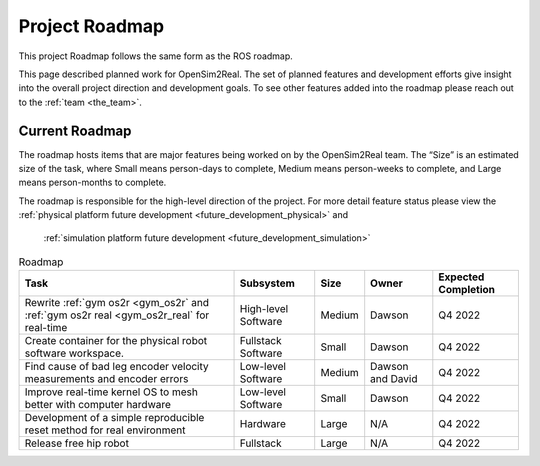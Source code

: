 .. _roadmap:

===============
Project Roadmap
===============

This project Roadmap follows the same form as the ROS roadmap.

This page described planned work for OpenSim2Real. The set of planned features
and development efforts give insight into the overall project direction and
development goals. To see other features added into the roadmap please reach out
to the :ref:`team <the_team>`.

Current Roadmap
===============

The roadmap hosts items that are major features being worked on by the OpenSim2Real team.
The “Size” is an estimated size of the task, where Small means person-days to complete,
Medium means person-weeks to complete, and Large means person-months to complete.

The roadmap is responsible for the high-level direction of the project. For more detail
feature status please view the :ref:`physical platform future development <future_development_physical>` and
 :ref:`simulation platform future development <future_development_simulation>`

.. list-table:: Roadmap
   :header-rows: 1

   * - Task
     - Subsystem
     - Size
     - Owner
     - Expected Completion

   * - Rewrite :ref:`gym os2r <gym_os2r` and :ref:`gym os2r real <gym_os2r_real` for real-time
     - High-level Software
     - Medium
     - Dawson
     - Q4 2022

   * - Create container for the physical robot software workspace.
     - Fullstack Software
     - Small
     - Dawson
     - Q4 2022

   * - Find cause of bad leg encoder velocity measurements and encoder errors
     - Low-level Software
     - Medium
     - Dawson and David
     - Q4 2022

   * - Improve real-time kernel OS to mesh better with computer hardware
     - Low-level Software
     - Small
     - Dawson
     - Q4 2022

   * - Development of a simple reproducible reset method for real environment
     - Hardware
     - Large
     - N/A
     - Q4 2022

   * - Release free hip robot
     - Fullstack
     - Large
     - N/A
     - Q4 2022

.. footbibliography::
